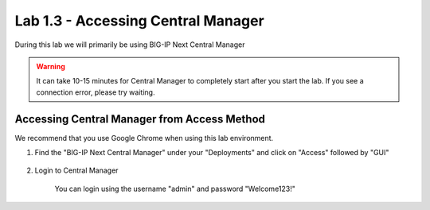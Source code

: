 Lab 1.3 - Accessing Central Manager
===================================

During this lab we will primarily be using BIG-IP Next Central Manager 

.. warning:: It can take 10-15 minutes for Central Manager to completely start after you start the lab.  If you see a connection error, please try waiting.


Accessing Central Manager from Access Method
~~~~~~~~~~~~~~~~~~~~~~~~~~~~~~~~~~~~~~~~~~~~

We recommend that you use Google Chrome when using this lab environment.

#. Find the "BIG-IP Next Central Manager" under your "Deployments" and click on "Access" followed by "GUI"
    
    .. image:: central-manager-access-method.png
      :scale: 50%
    
#. Login to Central Manager
    
    You can login using the username "admin" and password "Welcome123!"

    .. image:: central-manager-login-screen.png
        :scale: 50%

    .. image:: central-manager-desktop.png
        :scale: 50%